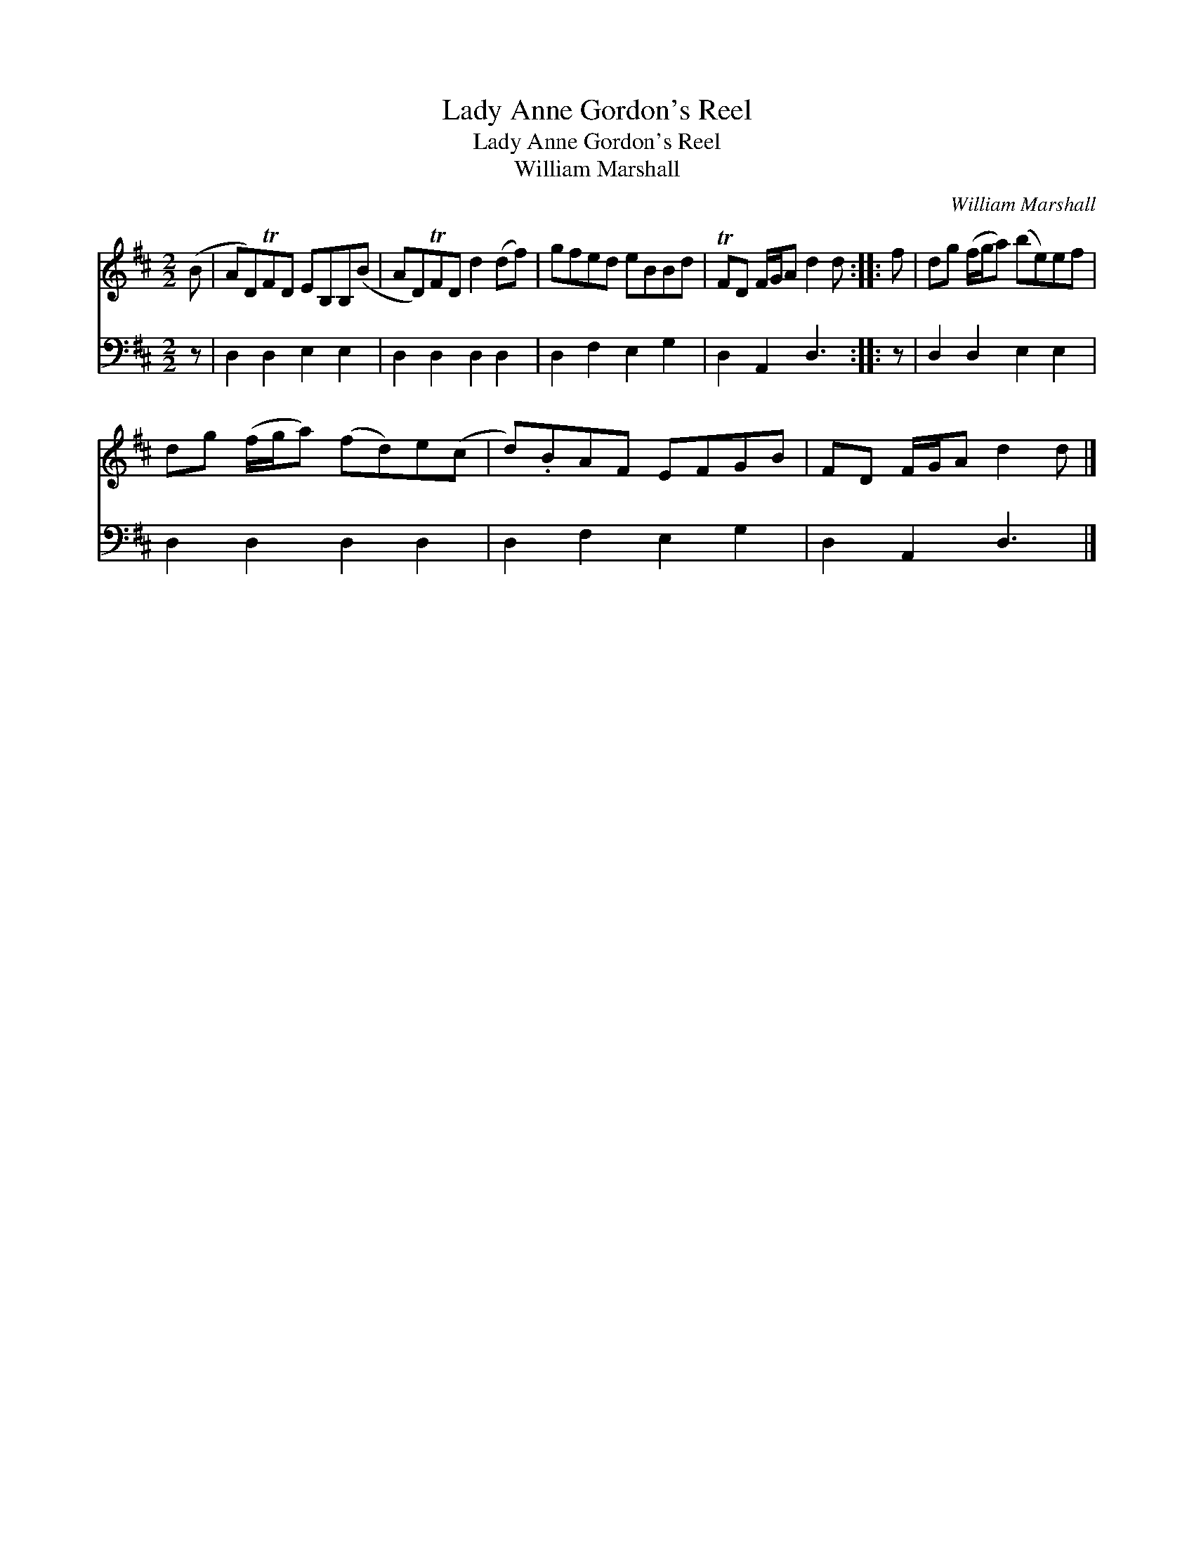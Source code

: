 X:1
T:Lady Anne Gordon's Reel
T:Lady Anne Gordon's Reel
T:William Marshall
C:William Marshall
%%score 1 2
L:1/8
M:2/2
K:D
V:1 treble 
V:2 bass 
V:1
 (B | AD)TFD EB,B,(B | AD)TFD d2 (df) | gfed eBBd | TFD F/G/A d2 d :: f | dg (f/g/a) (be)ef | %7
 dg (f/g/a) (fd)e(c | d).BAF EFGB | FD F/G/A d2 d |] %10
V:2
 z | D,2 D,2 E,2 E,2 | D,2 D,2 D,2 D,2 | D,2 F,2 E,2 G,2 | D,2 A,,2 D,3 :: z | D,2 D,2 E,2 E,2 | %7
 D,2 D,2 D,2 D,2 | D,2 F,2 E,2 G,2 | D,2 A,,2 D,3 |] %10


